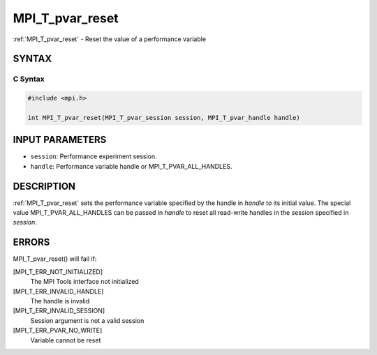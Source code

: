 .. _mpi_t_pvar_reset:


MPI_T_pvar_reset
================

.. include_body

:ref:`MPI_T_pvar_reset` - Reset the value of a performance variable


SYNTAX
------


C Syntax
^^^^^^^^

.. code-block:: c

   #include <mpi.h>

   int MPI_T_pvar_reset(MPI_T_pvar_session session, MPI_T_pvar_handle handle)


INPUT PARAMETERS
----------------
* ``session``: Performance experiment session.
* ``handle``: Performance variable handle or MPI_T_PVAR_ALL_HANDLES.

DESCRIPTION
-----------

:ref:`MPI_T_pvar_reset` sets the performance variable specified by the handle
in *handle* to its initial value. The special value
MPI_T_PVAR_ALL_HANDLES can be passed in *handle* to reset all read-write
handles in the session specified in *session*.


ERRORS
------

MPI_T_pvar_reset() will fail if:

[MPI_T_ERR_NOT_INITIALIZED]
   The MPI Tools interface not initialized

[MPI_T_ERR_INVALID_HANDLE]
   The handle is invalid

[MPI_T_ERR_INVALID_SESSION]
   Session argument is not a valid session

[MPI_T_ERR_PVAR_NO_WRITE]
   Variable cannot be reset


.. seealso::
   :ref:`MPI_T_pvar_handle_alloc` :ref:`MPI_T_pvar_get_info` :ref:`MPI_T_pvar_session_create`
   :ref:`MPI_T_pvar_write`
